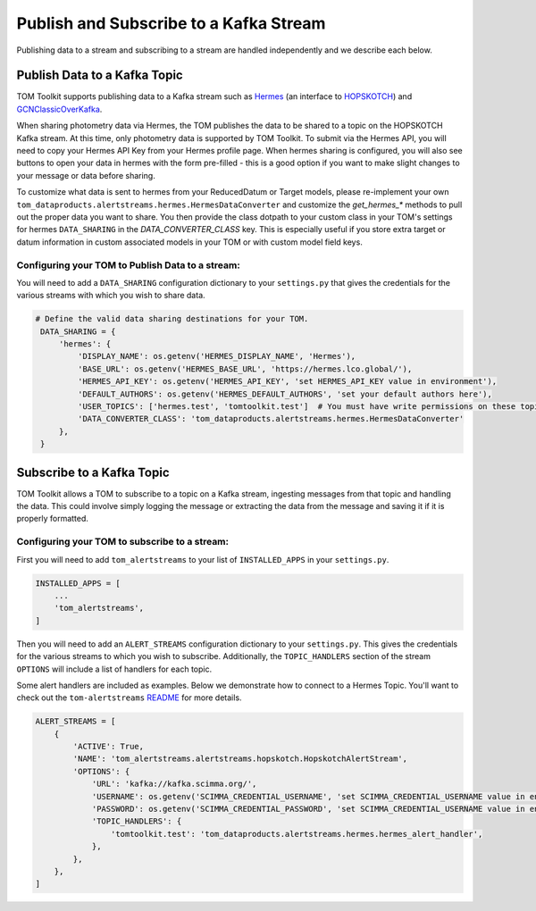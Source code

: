 Publish and Subscribe to a Kafka Stream
---------------------------------------

Publishing data to a stream and subscribing to a stream are handled independently and we describe each below.


Publish Data to a Kafka Topic
#############################

TOM Toolkit supports publishing data to a Kafka stream such as `Hermes <https://hermes.lco.global>`_ (an interface to
`HOPSKOTCH <https://hop.scimma.org>`_) and `GCNClassicOverKafka <https://gcn.nasa.gov>`_.

When sharing photometry data via Hermes, the TOM publishes the data to be shared to a topic on the HOPSKOTCH
Kafka stream. At this time, only photometry data is supported by TOM Toolkit. To submit via the Hermes API, you will
need to copy your Hermes API Key from your Hermes profile page. When hermes sharing is configured, you will also see
buttons to open your data in hermes with the form pre-filled - this is a good option if you want to make slight changes
to your message or data before sharing.

To customize what data is sent to hermes from your ReducedDatum or Target models, please re-implement your own
``tom_dataproducts.alertstreams.hermes.HermesDataConverter`` and customize the `get_hermes_*` methods to pull out
the proper data you want to share. You then provide the class dotpath to your custom class in your TOM's settings
for hermes ``DATA_SHARING`` in the `DATA_CONVERTER_CLASS` key. This is especially useful if you store extra target
or datum information in custom associated models in your TOM or with custom model field keys.


Configuring your TOM to Publish Data to a stream:
*************************************************

You will need to add a ``DATA_SHARING`` configuration dictionary to your ``settings.py`` that gives the credentials
for the various streams with which you wish to share data.

.. code:: python

   # Define the valid data sharing destinations for your TOM.
    DATA_SHARING = {
        'hermes': {
            'DISPLAY_NAME': os.getenv('HERMES_DISPLAY_NAME', 'Hermes'),
            'BASE_URL': os.getenv('HERMES_BASE_URL', 'https://hermes.lco.global/'),
            'HERMES_API_KEY': os.getenv('HERMES_API_KEY', 'set HERMES_API_KEY value in environment'),
            'DEFAULT_AUTHORS': os.getenv('HERMES_DEFAULT_AUTHORS', 'set your default authors here'),
            'USER_TOPICS': ['hermes.test', 'tomtoolkit.test']  # You must have write permissions on these topics
            'DATA_CONVERTER_CLASS': 'tom_dataproducts.alertstreams.hermes.HermesDataConverter'
        },
    }

Subscribe to a Kafka Topic
##########################

TOM Toolkit allows a TOM to subscribe to a topic on a Kafka stream, ingesting messages from that topic and handling the data.
This could involve simply logging the message or extracting the data from the message and saving it if it is properly formatted.

Configuring your TOM to subscribe to a stream:
**********************************************

First you will need to add ``tom_alertstreams`` to your list of ``INSTALLED_APPS`` in your ``settings.py``.

.. code:: python

    INSTALLED_APPS = [
        ...
        'tom_alertstreams',
    ]

Then you will need to add an ``ALERT_STREAMS`` configuration dictionary to your ``settings.py``. This gives the credentials
for the various streams to which you wish to subscribe. Additionally, the ``TOPIC_HANDLERS`` section of the stream ``OPTIONS``
will include a list of handlers for each topic.

Some alert handlers are included as examples. Below we demonstrate how to connect to a Hermes Topic. You'll want to check
out the ``tom-alertstreams`` `README <https://github.com/TOMToolkit/tom-alertstreams>`_ for more details.

.. code:: python

    ALERT_STREAMS = [
        {
            'ACTIVE': True,
            'NAME': 'tom_alertstreams.alertstreams.hopskotch.HopskotchAlertStream',
            'OPTIONS': {
                'URL': 'kafka://kafka.scimma.org/',
                'USERNAME': os.getenv('SCIMMA_CREDENTIAL_USERNAME', 'set SCIMMA_CREDENTIAL_USERNAME value in environment'),
                'PASSWORD': os.getenv('SCIMMA_CREDENTIAL_PASSWORD', 'set SCIMMA_CREDENTIAL_USERNAME value in environment'),
                'TOPIC_HANDLERS': {
                    'tomtoolkit.test': 'tom_dataproducts.alertstreams.hermes.hermes_alert_handler',
                },
            },
        },
    ]
